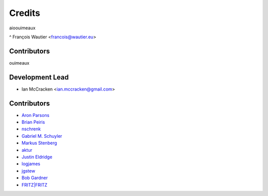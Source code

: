 =======
Credits
=======

aioouimeaux

^ François Wautier <francois@wautier.eu>

Contributors
-------------



ouimeaux

Development Lead
----------------

* Ian McCracken <ian.mccracken@gmail.com>

Contributors
------------

* `Aron Parsons <https://github.com/aronparsons>`_
* `Brian Peiris <https://github.com/brianpeiris>`_
* `nschrenk <https://github.com/nschrenk>`_
* `Gabriel M. Schuyler <https://github.com/fnaard>`_
* `Markus Stenberg <https://github.com/fingon>`_
* `aktur <https://github.com/aktur>`_
* `Justin Eldridge <https://github.com/eldridgejm>`_
* `logjames <https://github.com/logjames>`_
* `jgstew <https://github.com/jgstew>`_
* `Bob Gardner <https://github.com/rgardner>`_
* `FRITZ|FRITZ <https://github.com/fritz-fritz>`_
